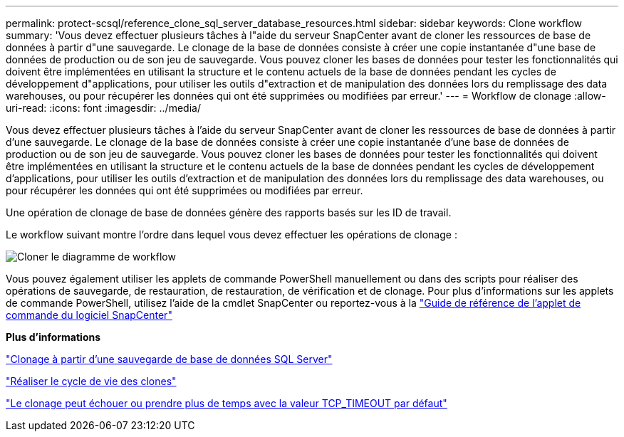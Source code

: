 ---
permalink: protect-scsql/reference_clone_sql_server_database_resources.html 
sidebar: sidebar 
keywords: Clone workflow 
summary: 'Vous devez effectuer plusieurs tâches à l"aide du serveur SnapCenter avant de cloner les ressources de base de données à partir d"une sauvegarde. Le clonage de la base de données consiste à créer une copie instantanée d"une base de données de production ou de son jeu de sauvegarde. Vous pouvez cloner les bases de données pour tester les fonctionnalités qui doivent être implémentées en utilisant la structure et le contenu actuels de la base de données pendant les cycles de développement d"applications, pour utiliser les outils d"extraction et de manipulation des données lors du remplissage des data warehouses, ou pour récupérer les données qui ont été supprimées ou modifiées par erreur.' 
---
= Workflow de clonage
:allow-uri-read: 
:icons: font
:imagesdir: ../media/


[role="lead"]
Vous devez effectuer plusieurs tâches à l'aide du serveur SnapCenter avant de cloner les ressources de base de données à partir d'une sauvegarde. Le clonage de la base de données consiste à créer une copie instantanée d'une base de données de production ou de son jeu de sauvegarde. Vous pouvez cloner les bases de données pour tester les fonctionnalités qui doivent être implémentées en utilisant la structure et le contenu actuels de la base de données pendant les cycles de développement d'applications, pour utiliser les outils d'extraction et de manipulation des données lors du remplissage des data warehouses, ou pour récupérer les données qui ont été supprimées ou modifiées par erreur.

Une opération de clonage de base de données génère des rapports basés sur les ID de travail.

Le workflow suivant montre l'ordre dans lequel vous devez effectuer les opérations de clonage :

image::../media/scsql_clone_workflow.png[Cloner le diagramme de workflow]

Vous pouvez également utiliser les applets de commande PowerShell manuellement ou dans des scripts pour réaliser des opérations de sauvegarde, de restauration, de restauration, de vérification et de clonage. Pour plus d'informations sur les applets de commande PowerShell, utilisez l'aide de la cmdlet SnapCenter ou reportez-vous à la https://library.netapp.com/ecm/ecm_download_file/ECMLP2886895["Guide de référence de l'applet de commande du logiciel SnapCenter"]

*Plus d'informations*

link:task_clone_from_a_sql_server_database_backup.html["Clonage à partir d'une sauvegarde de base de données SQL Server"]

link:task_perform_clone_lifecycle_management.html["Réaliser le cycle de vie des clones"]

link:https://kb.netapp.com/Advice_and_Troubleshooting/Data_Protection_and_Security/SnapCenter/Clone_operation_might_fail_or_take_longer_time_to_complete_with_default_TCP_TIMEOUT_value["Le clonage peut échouer ou prendre plus de temps avec la valeur TCP_TIMEOUT par défaut"]
